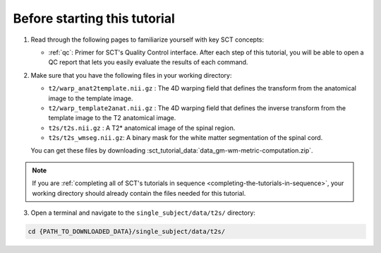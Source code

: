 Before starting this tutorial
#############################

1. Read through the following pages to familiarize yourself with key SCT concepts:

   * :ref:`qc`: Primer for SCT's Quality Control interface. After each step of this tutorial, you will be able to open a QC report that lets you easily evaluate the results of each command.

2. Make sure that you have the following files in your working directory:

   * ``t2/warp_anat2template.nii.gz`` : The 4D warping field that defines the transform from the anatomical image to the template image.
   * ``t2/warp_template2anat.nii.gz`` : The 4D warping field that defines the inverse transform from the template image to the T2 anatomical image.
   * ``t2s/t2s.nii.gz`` : A T2* anatomical image of the spinal region.
   * ``t2s/t2s_wmseg.nii.gz``: A binary mask for the white matter segmentation of the spinal cord.

   You can get these files by downloading :sct_tutorial_data:`data_gm-wm-metric-computation.zip`.

.. note:: If you are :ref:`completing all of SCT's tutorials in sequence <completing-the-tutorials-in-sequence>`, your working directory should already contain the files needed for this tutorial.

3. Open a terminal and navigate to the ``single_subject/data/t2s/`` directory:

.. code:: sh

   cd {PATH_TO_DOWNLOADED_DATA}/single_subject/data/t2s/